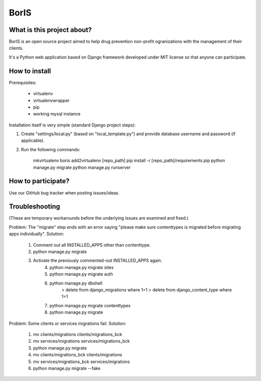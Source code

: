 BorIS
=====

What is this project about?
***************************

BorIS is an open source project aimed to help drug prevention non-profit
ogranizations with the management of their clients.

It's a Python web application based on Django framework developed 
under MIT license so that anyone can participate.

How to install
**************

Prerequisites:

    - virtualenv
    - virtualenvwrapper
    - pip
    - working mysql instance

Installation itself is very simple (standard Django project steps)::

1. Create "settings/local.py" (based on "local_template.py") and provide database username and password (if applicable).

2. Run the following commands:

    mkvirtualenv boris
    add2virtualenv [repo_path]
    pip install -r [repo_path]/requirements.pip
    python manage.py migrate
    python manage.py runserver

How to participate?
*******************

Use our GitHub bug tracker when posting issues/ideas.

Troubleshooting
***************

(These are temporary workarounds before the underlying issues are examined and fixed.)

Problem: The "migrate" step ends with an error saying "please make sure contenttypes is migrated before migrating apps individually".
Solution:
    1. Comment out all INSTALLED_APPS other than contenttype.
    2. python manage.py migrate
    3. Activate the previously commented-out INSTALLED_APPS again.
	4. python manage.py migrate sites
	5. python manage.py migrate auth
	6. python manage.py dbshell
		> delete from django_migrations where 1=1
		> delete from django_content_type where 1=1
	7. python manage.py migrate contenttypes
	8. python manage.py migrate

Problem: Some clients or services migrations fail.
Solution:
    1. mv clients/migrations clients/migrations_bck
    2. mv services/migrations services/migrations_bck
    3. python manage.py migrate
    4. mv clients/migrations_bck clients/migrations
    5. mv services/migrations_bck services/migrations
    6. python manage.py migrate --fake
